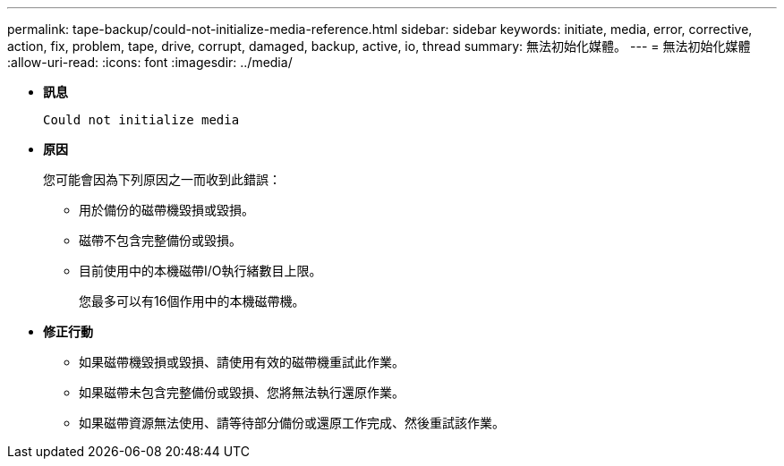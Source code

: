 ---
permalink: tape-backup/could-not-initialize-media-reference.html 
sidebar: sidebar 
keywords: initiate, media, error, corrective, action, fix, problem, tape, drive, corrupt, damaged, backup, active, io, thread 
summary: 無法初始化媒體。 
---
= 無法初始化媒體
:allow-uri-read: 
:icons: font
:imagesdir: ../media/


[role="lead"]
* *訊息*
+
`Could not initialize media`

* *原因*
+
您可能會因為下列原因之一而收到此錯誤：

+
** 用於備份的磁帶機毀損或毀損。
** 磁帶不包含完整備份或毀損。
** 目前使用中的本機磁帶I/O執行緒數目上限。
+
您最多可以有16個作用中的本機磁帶機。



* *修正行動*
+
** 如果磁帶機毀損或毀損、請使用有效的磁帶機重試此作業。
** 如果磁帶未包含完整備份或毀損、您將無法執行還原作業。
** 如果磁帶資源無法使用、請等待部分備份或還原工作完成、然後重試該作業。



